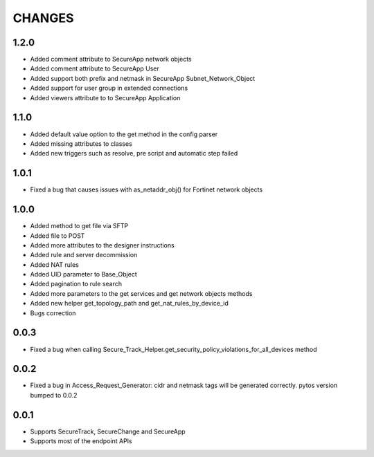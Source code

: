 =======
CHANGES
=======

1.2.0
=====

* Added comment attribute to SecureApp network objects
* Added comment attribute to SecureApp User
* Added support both prefix and netmask in SecureApp Subnet_Network_Object
* Added support for user group in extended connections
* Added viewers attribute to to SecureApp Application

1.1.0
=====

* Added default value option to the get method in the config parser
* Added missing attributes to classes
* Added new triggers such as resolve, pre script and automatic step failed

1.0.1
=====

* Fixed a bug that causes issues with as_netaddr_obj() for Fortinet network objects

1.0.0
=====

* Added method to get file via SFTP
* Added file to POST
* Added more attributes to the designer instructions
* Added rule and server decommission
* Added NAT rules
* Added UID parameter to Base_Object
* Added pagination to rule search
* Added more parameters to the get services and get network objects methods
* Added new helper get_topology_path and get_nat_rules_by_device_id
* Bugs correction

0.0.3
=====

* Fixed a bug when calling Secure_Track_Helper.get_security_policy_violations_for_all_devices method

0.0.2
=====

* Fixed a bug in Access_Request_Generator: cidr and netmask tags will be generated correctly. pytos version bumped to 0.0.2

0.0.1
=====

* Supports SecureTrack, SecureChange and SecureApp
* Supports most of the endpoint APIs
